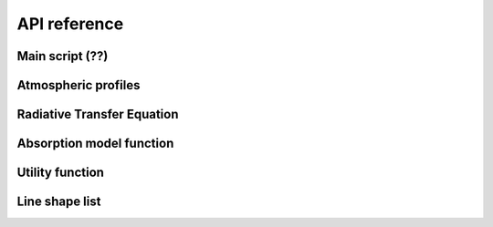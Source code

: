 #############
API reference
#############

Main script (??)
====================

.. autosummary::
    :toctree: generated/
    :template: custom-module-template.rst
    :recursive:

    pyrtlib.main


Atmospheric profiles
====================

.. autosummary::
    :toctree: generated/
    :template: custom-module-template.rst
    :recursive:

    pyrtlib.atmp


Radiative Transfer Equation
===========================

.. autosummary::
    :toctree: generated/
    :template: custom-module-template.rst
    :recursive:

    pyrtlib.rte


Absorption model function
==========================

.. autosummary::
    :toctree: generated/
    :template: custom-module-template.rst
    :recursive:

    pyrtlib.absmodel


Utility function
================
 
.. autosummary::
    :toctree: generated/
    :template: custom-module-template.rst
    :recursive:

    pyrtlib.utils


Line shape list
===============

.. autosummary::
    :toctree: generated/
    :template: custom-module-template.rst
    :recursive:

    pyrtlib.linelist
